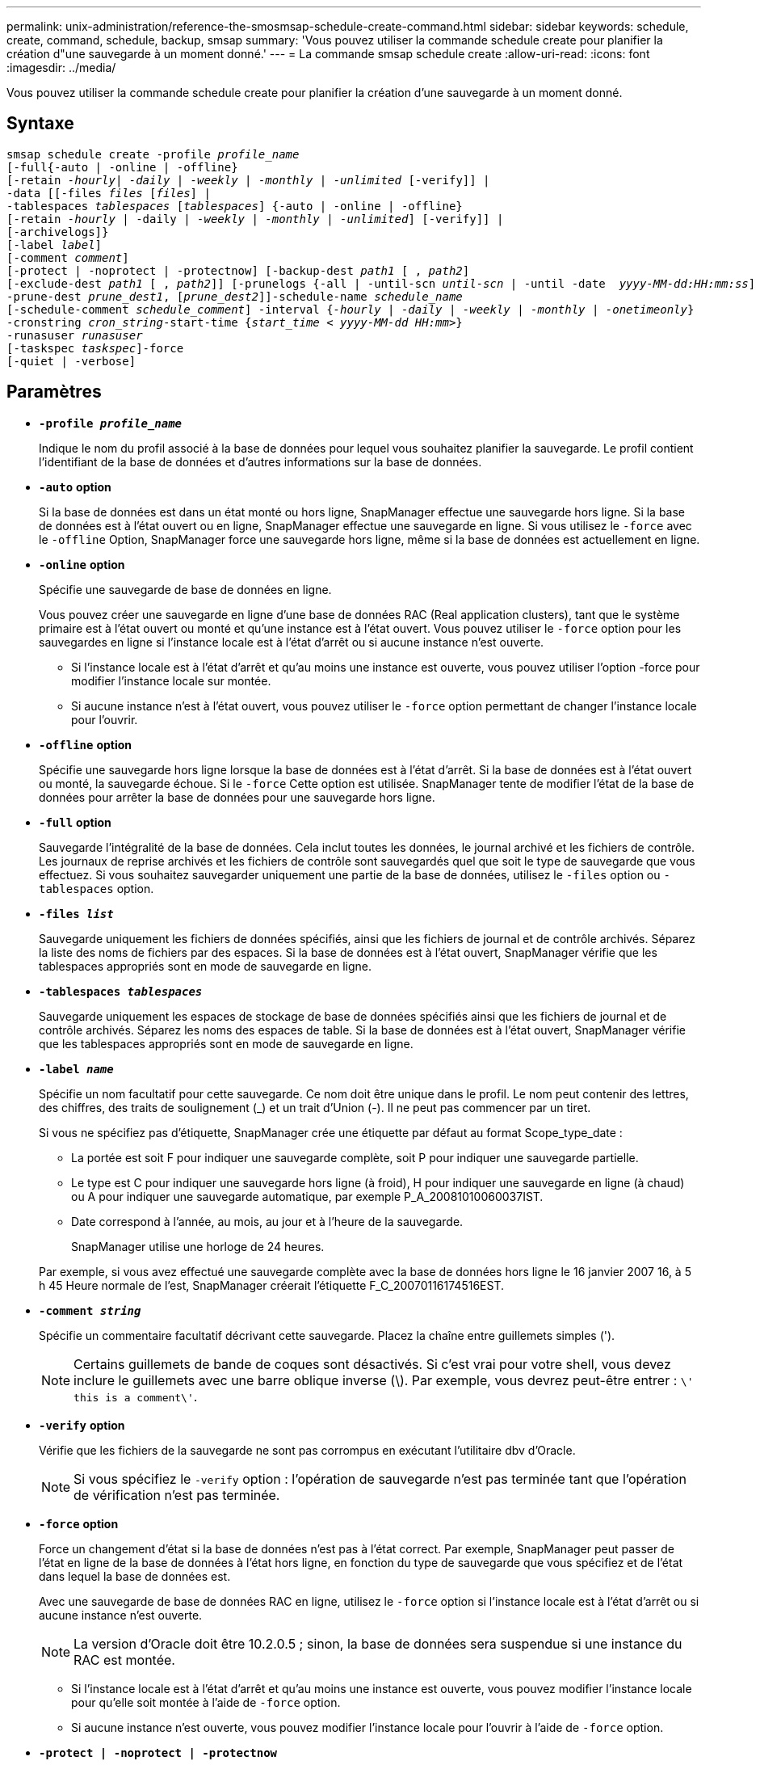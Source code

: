 ---
permalink: unix-administration/reference-the-smosmsap-schedule-create-command.html 
sidebar: sidebar 
keywords: schedule, create, command, schedule, backup, smsap 
summary: 'Vous pouvez utiliser la commande schedule create pour planifier la création d"une sauvegarde à un moment donné.' 
---
= La commande smsap schedule create
:allow-uri-read: 
:icons: font
:imagesdir: ../media/


[role="lead"]
Vous pouvez utiliser la commande schedule create pour planifier la création d'une sauvegarde à un moment donné.



== Syntaxe

[listing, subs="+macros"]
----
pass:quotes[smsap schedule create -profile _profile_name_
[-full{-auto | -online | -offline}
[-retain _-hourly_| _-daily_ | _-weekly_ | _-monthly_ | _-unlimited_] [-verify]] |
pass:quotes[-data [[-files _files_ [_files_]] |
pass:quotes[-tablespaces _tablespaces_ [_tablespaces_]] {-auto | -online | -offline}
pass:quotes[[-retain _-hourly_ | -daily | _-weekly_ | _-monthly_ | _-unlimited_]] [-verify]] |
[-archivelogs]}
pass:quotes[[-label _label_]]
pass:quotes[[-comment _comment_]]
[-protect | -noprotect | -protectnow] pass:quotes[[-backup-dest _path1_ [ , _path2_]]
pass:quotes[[-exclude-dest _path1_ [ , _path2_]]] pass:quotes[[-prunelogs {-all | -until-scn _until-scn_ | -until -date  _yyyy-MM-dd:HH:mm:ss_\] | -before {-months | -days | -weeks | -hours}}
-prune-dest _prune_dest1_, [_prune_dest2_\]\]-schedule-name _schedule_name_
[-schedule-comment _schedule_comment_\] -interval {_-hourly_ | _-daily_ | _-weekly_ | _-monthly_ | _-onetimeonly_}
-cronstring _cron_string_-start-time {_start_time < yyyy-MM-dd HH:mm_>}
-runasuser _runasuser_
[-taskspec _taskspec_]]-force
[-quiet | -verbose]
----


== Paramètres

* `*-profile _profile_name_*`
+
Indique le nom du profil associé à la base de données pour lequel vous souhaitez planifier la sauvegarde. Le profil contient l'identifiant de la base de données et d'autres informations sur la base de données.

* `*-auto`* *option*
+
Si la base de données est dans un état monté ou hors ligne, SnapManager effectue une sauvegarde hors ligne. Si la base de données est à l'état ouvert ou en ligne, SnapManager effectue une sauvegarde en ligne. Si vous utilisez le `-force` avec le `-offline` Option, SnapManager force une sauvegarde hors ligne, même si la base de données est actuellement en ligne.

* `*-online*` *option*
+
Spécifie une sauvegarde de base de données en ligne.

+
Vous pouvez créer une sauvegarde en ligne d'une base de données RAC (Real application clusters), tant que le système primaire est à l'état ouvert ou monté et qu'une instance est à l'état ouvert. Vous pouvez utiliser le `-force` option pour les sauvegardes en ligne si l'instance locale est à l'état d'arrêt ou si aucune instance n'est ouverte.

+
** Si l'instance locale est à l'état d'arrêt et qu'au moins une instance est ouverte, vous pouvez utiliser l'option -force pour modifier l'instance locale sur montée.
** Si aucune instance n'est à l'état ouvert, vous pouvez utiliser le `-force` option permettant de changer l'instance locale pour l'ouvrir.


* `*-offline`* *option*
+
Spécifie une sauvegarde hors ligne lorsque la base de données est à l'état d'arrêt. Si la base de données est à l'état ouvert ou monté, la sauvegarde échoue. Si le `-force` Cette option est utilisée. SnapManager tente de modifier l'état de la base de données pour arrêter la base de données pour une sauvegarde hors ligne.

* `*-full*` *option*
+
Sauvegarde l'intégralité de la base de données. Cela inclut toutes les données, le journal archivé et les fichiers de contrôle. Les journaux de reprise archivés et les fichiers de contrôle sont sauvegardés quel que soit le type de sauvegarde que vous effectuez. Si vous souhaitez sauvegarder uniquement une partie de la base de données, utilisez le `-files` option ou `-tablespaces` option.

* `*-files _list_*`
+
Sauvegarde uniquement les fichiers de données spécifiés, ainsi que les fichiers de journal et de contrôle archivés. Séparez la liste des noms de fichiers par des espaces. Si la base de données est à l'état ouvert, SnapManager vérifie que les tablespaces appropriés sont en mode de sauvegarde en ligne.

* `*-tablespaces _tablespaces_*`
+
Sauvegarde uniquement les espaces de stockage de base de données spécifiés ainsi que les fichiers de journal et de contrôle archivés. Séparez les noms des espaces de table. Si la base de données est à l'état ouvert, SnapManager vérifie que les tablespaces appropriés sont en mode de sauvegarde en ligne.

* `*-label _name_*`
+
Spécifie un nom facultatif pour cette sauvegarde. Ce nom doit être unique dans le profil. Le nom peut contenir des lettres, des chiffres, des traits de soulignement (_) et un trait d'Union (-). Il ne peut pas commencer par un tiret.

+
Si vous ne spécifiez pas d'étiquette, SnapManager crée une étiquette par défaut au format Scope_type_date :

+
** La portée est soit F pour indiquer une sauvegarde complète, soit P pour indiquer une sauvegarde partielle.
** Le type est C pour indiquer une sauvegarde hors ligne (à froid), H pour indiquer une sauvegarde en ligne (à chaud) ou A pour indiquer une sauvegarde automatique, par exemple P_A_20081010060037IST.
** Date correspond à l'année, au mois, au jour et à l'heure de la sauvegarde.
+
SnapManager utilise une horloge de 24 heures.



+
Par exemple, si vous avez effectué une sauvegarde complète avec la base de données hors ligne le 16 janvier 2007 16, à 5 h 45 Heure normale de l'est, SnapManager créerait l'étiquette F_C_20070116174516EST.

* `*-comment _string_*`
+
Spécifie un commentaire facultatif décrivant cette sauvegarde. Placez la chaîne entre guillemets simples (').

+

NOTE: Certains guillemets de bande de coques sont désactivés. Si c'est vrai pour votre shell, vous devez inclure le guillemets avec une barre oblique inverse (\). Par exemple, vous devrez peut-être entrer : `\' this is a comment\'`.

* `*-verify*` *option*
+
Vérifie que les fichiers de la sauvegarde ne sont pas corrompus en exécutant l'utilitaire dbv d'Oracle.

+

NOTE: Si vous spécifiez le `-verify` option : l'opération de sauvegarde n'est pas terminée tant que l'opération de vérification n'est pas terminée.

* `*-force`* *option*
+
Force un changement d'état si la base de données n'est pas à l'état correct. Par exemple, SnapManager peut passer de l'état en ligne de la base de données à l'état hors ligne, en fonction du type de sauvegarde que vous spécifiez et de l'état dans lequel la base de données est.

+
Avec une sauvegarde de base de données RAC en ligne, utilisez le `-force` option si l'instance locale est à l'état d'arrêt ou si aucune instance n'est ouverte.

+

NOTE: La version d'Oracle doit être 10.2.0.5 ; sinon, la base de données sera suspendue si une instance du RAC est montée.

+
** Si l'instance locale est à l'état d'arrêt et qu'au moins une instance est ouverte, vous pouvez modifier l'instance locale pour qu'elle soit montée à l'aide de `-force` option.
** Si aucune instance n'est ouverte, vous pouvez modifier l'instance locale pour l'ouvrir à l'aide de `-force` option.


* `*-protect | -noprotect | -protectnow*`
+
Indique si la sauvegarde doit être protégée sur le stockage secondaire. Le `-noprotect` indique que la sauvegarde ne doit pas être protégée sur le stockage secondaire. Seules les sauvegardes complètes sont protégées. Si aucune option n'est spécifiée, SnapManager protège la sauvegarde comme option par défaut si la sauvegarde est une sauvegarde complète et que le profil spécifie une stratégie de protection. Le `-protectnow` Cette option n'est applicable que pour les environnements Data ONTAP 7-mode. L'option indique que la sauvegarde est immédiatement protégée sur un stockage secondaire.

* `*-retain { -hourly | -daily | -weekly | -monthly | -unlimited}*`
+
Indique si la sauvegarde doit être conservée toutes les heures, tous les jours, toutes les semaines, tous les mois ou sans limite. Si `-retain` l'option n'est pas spécifiée, la classe de rétention est par défaut définie sur `-hourly`. Pour conserver des sauvegardes permanentes, utilisez le `-unlimited` option. Le `-unlimited` cette option rend la sauvegarde non éligible à la suppression par la politique de conservation.

* `*-archivelogs*`
+
Spécifie la création d'une sauvegarde du journal d'archives.

* `*-backup-dest _path1_, [, _[path2]_]*`
+
Spécifie les destinations du journal d'archivage pour la sauvegarde du journal d'archivage.

* `*-exclude-dest _path1_, [, _[path2]_]*`
+
Spécifie les destinations du journal d'archivage à exclure de la sauvegarde.

* `*-prunelogs {-all | -until-scnuntil-scn | -until-dateyyyy-MM-dd:HH:mm:ss | -before {-months | -days | -weeks | -hours}*`
+
Indique si les fichiers journaux d'archives doivent être supprimés des destinations du journal d'archivage en fonction des options fournies lors de la création d'une sauvegarde. Le `-all option` supprime tous les fichiers journaux d'archive des destinations du journal d'archivage. Le `-until-scn` Option supprime les fichiers journaux d'archive jusqu'à ce qu'un numéro de modification du système (SCN) spécifié soit supprimé. Le `-until-date` permet de supprimer les fichiers journaux d'archives jusqu'à la période spécifiée. Le `-before` option supprime les fichiers journaux d'archive avant la période spécifiée (jours, mois, semaines, heures).

* `*-schedule-name _schedule_name_*`
+
Spécifie le nom que vous fournissez pour le planning.

* `*-schedule-comment _schedule_comment_*`
+
Spécifie un commentaire facultatif décrivant la planification de la sauvegarde.

* `*-interval { -hourly | -daily | -weekly | -monthly | -onetimeonly}*`
+
Spécifie l'intervalle de temps par lequel les sauvegardes sont créées. Vous pouvez planifier la sauvegarde toutes les heures, tous les jours, toutes les semaines, tous les mois ou une seule fois.

* `*-cronstring _cron_string_*`
+
Spécifie la planification de la sauvegarde à l'aide de cronstring. Les expressions cron sont utilisées pour configurer des instances de CronTrigger. Les expressions cron sont des chaînes qui sont constitués des sous-expressions suivantes :

+
** 1 correspond aux secondes.
** 2 correspond aux minutes.
** 3 correspond aux heures.
** 4 correspond à un jour dans un mois.
** 5 correspond au mois.
** 6 correspond à un jour dans une semaine.
** 7 correspond à l'année (facultatif).


* `*-start-time _yyyy-MM-dd HH:mm_*`
+
Spécifie l'heure de début de l'opération planifiée. L'heure de début de l'horaire doit être incluse au format aaaa-MM-jj HH:mm.

* `*-runasuser _runasuser_*`
+
Spécifie la modification de l'utilisateur (utilisateur root ou utilisateur Oracle) de l'opération de sauvegarde planifiée pendant la planification de la sauvegarde.

* `*-taskspec _taskspec_*`
+
Spécifie le fichier XML de spécification de tâche qui peut être utilisé pour l'activité de prétraitement ou de post-traitement de l'opération de sauvegarde. Le chemin complet du fichier XML doit être fourni avec le `-taskspec` option.

* `*-quiet*`
+
Affiche uniquement les messages d'erreur dans la console. La valeur par défaut est d'afficher les messages d'erreur et d'avertissement.

* `*-verbose*`
+
Affiche les messages d'erreur, d'avertissement et d'information dans la console.



